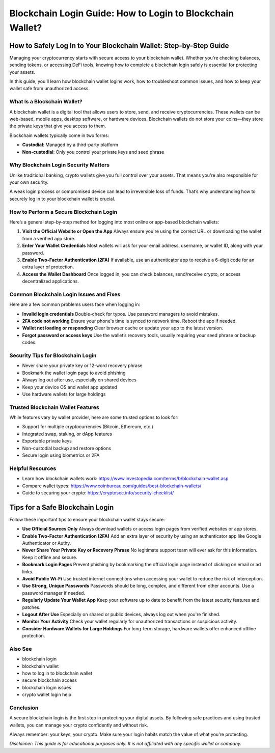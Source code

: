 ##################
Blockchain Login Guide: How to Login to Blockchain Wallet?
##################

.. meta::
   :msvalidate.01: EC1CC2EBFA11DD5C3D82B1E823DE7278

.. image:: blank.png
      :width: 350px
      :align: center
      :height: 20px

How to Safely Log In to Your Blockchain Wallet: Step-by-Step Guide
===================================================================

Managing your cryptocurrency starts with secure access to your blockchain wallet. Whether you're checking balances, sending tokens, or accessing DeFi tools, knowing how to complete a blockchain login safely is essential for protecting your assets.

In this guide, you'll learn how blockchain wallet logins work, how to troubleshoot common issues, and how to keep your wallet safe from unauthorized access.

What Is a Blockchain Wallet?
----------------------------

A blockchain wallet is a digital tool that allows users to store, send, and receive cryptocurrencies. These wallets can be web-based, mobile apps, desktop software, or hardware devices. Blockchain wallets do not store your coins—they store the private keys that give you access to them.

Blockchain wallets typically come in two forms:

- **Custodial**: Managed by a third-party platform
- **Non-custodial**: Only you control your private keys and seed phrase

Why Blockchain Login Security Matters
-------------------------------------

Unlike traditional banking, crypto wallets give you full control over your assets. That means you're also responsible for your own security.

A weak login process or compromised device can lead to irreversible loss of funds. That’s why understanding how to securely log in to your blockchain wallet is crucial.

How to Perform a Secure Blockchain Login
----------------------------------------

Here’s a general step-by-step method for logging into most online or app-based blockchain wallets:

1. **Visit the Official Website or Open the App**  
   Always ensure you're using the correct URL or downloading the wallet from a verified app store.

2. **Enter Your Wallet Credentials**  
   Most wallets will ask for your email address, username, or wallet ID, along with your password.

3. **Enable Two-Factor Authentication (2FA)**  
   If available, use an authenticator app to receive a 6-digit code for an extra layer of protection.

4. **Access the Wallet Dashboard**  
   Once logged in, you can check balances, send/receive crypto, or access decentralized applications.

Common Blockchain Login Issues and Fixes
----------------------------------------

Here are a few common problems users face when logging in:

- **Invalid login credentials**  
  Double-check for typos. Use password managers to avoid mistakes.

- **2FA code not working**  
  Ensure your phone's time is synced to network time. Reboot the app if needed.

- **Wallet not loading or responding**  
  Clear browser cache or update your app to the latest version.

- **Forgot password or access keys**  
  Use the wallet’s recovery tools, usually requiring your seed phrase or backup codes.

Security Tips for Blockchain Login
----------------------------------

- Never share your private key or 12-word recovery phrase  
- Bookmark the wallet login page to avoid phishing  
- Always log out after use, especially on shared devices  
- Keep your device OS and wallet app updated  
- Use hardware wallets for large holdings

Trusted Blockchain Wallet Features
----------------------------------

While features vary by wallet provider, here are some trusted options to look for:

- Support for multiple cryptocurrencies (Bitcoin, Ethereum, etc.)  
- Integrated swap, staking, or dApp features  
- Exportable private keys  
- Non-custodial backup and restore options  
- Secure login using biometrics or 2FA

Helpful Resources
-----------------

- Learn how blockchain wallets work: https://www.investopedia.com/terms/b/blockchain-wallet.asp  
- Compare wallet types: https://www.coinbureau.com/guides/best-blockchain-wallets/  
- Guide to securing your crypto: https://cryptosec.info/security-checklist/

Tips for a Safe Blockchain Login
================================

Follow these important tips to ensure your blockchain wallet stays secure:

- **Use Official Sources Only**  
  Always download wallets or access login pages from verified websites or app stores.

- **Enable Two-Factor Authentication (2FA)**  
  Add an extra layer of security by using an authenticator app like Google Authenticator or Authy.

- **Never Share Your Private Key or Recovery Phrase**  
  No legitimate support team will ever ask for this information. Keep it offline and secure.

- **Bookmark Login Pages**  
  Prevent phishing by bookmarking the official login page instead of clicking on email or ad links.

- **Avoid Public Wi-Fi**  
  Use trusted internet connections when accessing your wallet to reduce the risk of interception.

- **Use Strong, Unique Passwords**  
  Passwords should be long, complex, and different from other accounts. Use a password manager if needed.

- **Regularly Update Your Wallet App**  
  Keep your software up to date to benefit from the latest security features and patches.

- **Logout After Use**  
  Especially on shared or public devices, always log out when you're finished.

- **Monitor Your Activity**  
  Check your wallet regularly for unauthorized transactions or suspicious activity.

- **Consider Hardware Wallets for Large Holdings**  
  For long-term storage, hardware wallets offer enhanced offline protection.

Also See
-----------------

- blockchain login  
- blockchain wallet  
- how to log in to blockchain wallet  
- secure blockchain access  
- blockchain login issues  
- crypto wallet login help

Conclusion
----------

A secure blockchain login is the first step in protecting your digital assets. By following safe practices and using trusted wallets, you can manage your crypto confidently and without risk.

Always remember: your keys, your crypto. Make sure your login habits match the value of what you're protecting.

*Disclaimer: This guide is for educational purposes only. It is not affiliated with any specific wallet or company.*

